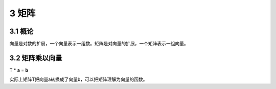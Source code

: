 3 矩阵
======

3.1 概论
--------

向量是对数的扩展，一个向量表示一组数。矩阵是对向量的扩展，一个矩阵表示一组向量。

3.2 矩阵乘以向量
----------------

T \* **a** = **b**

实际上矩阵T把向量a转换成了向量b，可以把矩阵理解为向量的函数。
